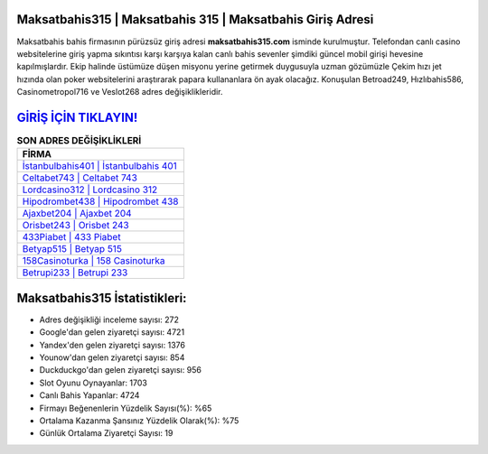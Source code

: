 ﻿Maksatbahis315 | Maksatbahis 315 | Maksatbahis Giriş Adresi
===================================

.. image:: images/maksatbahis-giris.jpg
   :width: 600
   
Maksatbahis bahis firmasının pürüzsüz giriş adresi **maksatbahis315.com** isminde kurulmuştur. Telefondan canlı casino websitelerine giriş yapma sıkıntısı karşı karşıya kalan canlı bahis sevenler şimdiki güncel mobil girişi hevesine kapılmışlardır. Ekip halinde üstümüze düşen misyonu yerine getirmek duygusuyla uzman gözümüzle Çekim hızı jet hızında olan poker websitelerini araştırarak papara kullananlara ön ayak olacağız. Konuşulan Betroad249, Hızlıbahis586, Casinometropol716 ve Veslot268 adres değişiklikleridir.

`GİRİŞ İÇİN TIKLAYIN! <https://uclck.me/gonow>`_
==============

.. list-table:: **SON ADRES DEĞİŞİKLİKLERİ**
   :widths: 100
   :header-rows: 1

   * - FİRMA
   * - `İstanbulbahis401 | İstanbulbahis 401 <istanbulbahis401-istanbulbahis-401-istanbulbahis-giris-adresi.html>`_
   * - `Celtabet743 | Celtabet 743 <celtabet743-celtabet-743-celtabet-giris-adresi.html>`_
   * - `Lordcasino312 | Lordcasino 312 <lordcasino312-lordcasino-312-lordcasino-giris-adresi.html>`_	 
   * - `Hipodrombet438 | Hipodrombet 438 <hipodrombet438-hipodrombet-438-hipodrombet-giris-adresi.html>`_	 
   * - `Ajaxbet204 | Ajaxbet 204 <ajaxbet204-ajaxbet-204-ajaxbet-giris-adresi.html>`_ 
   * - `Orisbet243 | Orisbet 243 <orisbet243-orisbet-243-orisbet-giris-adresi.html>`_
   * - `433Piabet | 433 Piabet <433piabet-433-piabet-piabet-giris-adresi.html>`_	 
   * - `Betyap515 | Betyap 515 <betyap515-betyap-515-betyap-giris-adresi.html>`_
   * - `158Casinoturka | 158 Casinoturka <158casinoturka-158-casinoturka-casinoturka-giris-adresi.html>`_
   * - `Betrupi233 | Betrupi 233 <betrupi233-betrupi-233-betrupi-giris-adresi.html>`_
	 
Maksatbahis315 İstatistikleri:
===================================	 
* Adres değişikliği inceleme sayısı: 272
* Google'dan gelen ziyaretçi sayısı: 4721
* Yandex'den gelen ziyaretçi sayısı: 1376
* Younow'dan gelen ziyaretçi sayısı: 854
* Duckduckgo'dan gelen ziyaretçi sayısı: 956
* Slot Oyunu Oynayanlar: 1703
* Canlı Bahis Yapanlar: 4724
* Firmayı Beğenenlerin Yüzdelik Sayısı(%): %65
* Ortalama Kazanma Şansınız Yüzdelik Olarak(%): %75
* Günlük Ortalama Ziyaretçi Sayısı: 19
